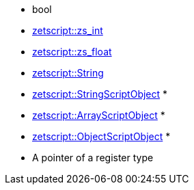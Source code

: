 ** bool
** xref:api_data_types.adoc#\_zetscriptzs_int[zetscript::zs_int]
** xref:api_data_types.adoc#\_zetscriptzs_float[zetscript::zs_float] 
** xref:api_data_types.adoc#\_zetscriptstring[zetscript::String]
** xref:api_data_types.adoc#\_zetscriptstring[zetscript::StringScriptObject] *
** xref:api_data_types.adoc#\_zetscriptarrayscriptobject[zetscript::ArrayScriptObject] *
** xref:api_data_types.adoc#\_zetscriptobjectscriptobject[zetscript::ObjectScriptObject] *
** A pointer of a register type
